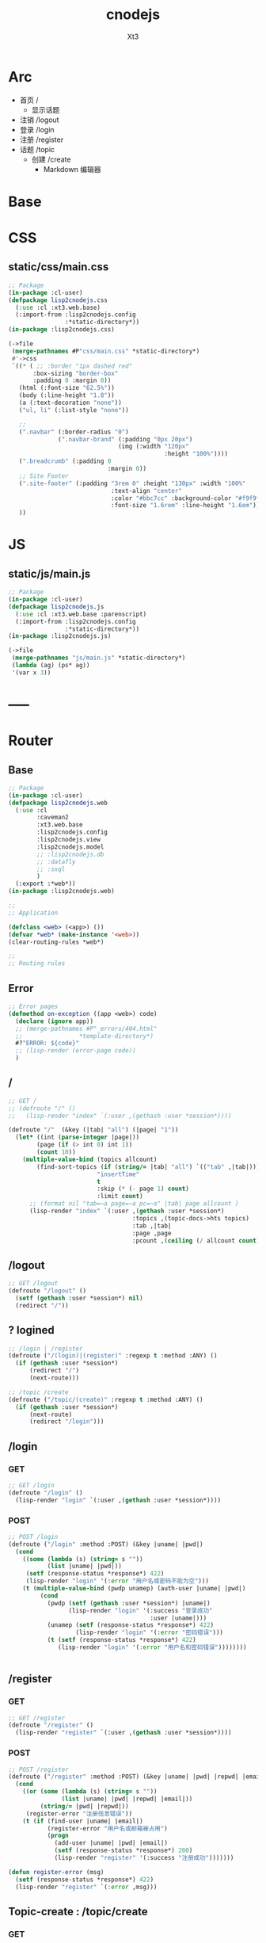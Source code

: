 #+TITLE: cnodejs
#+AUTHOR: Xt3


* Arc
- 首页 /
  - 显示话题
- 注销 /logout
- 登录 /login
- 注册 /register
- 话题 /topic
  - 创建 /create
    - Markdown 编辑器

* Base
** COMMENT Router Template
*** GET
#+BEGIN_SRC lisp :tangle .lisp

#+END_SRC
*** POST
#+BEGIN_SRC lisp :tangle .lisp

#+END_SRC
* COMMENT Config
- SQL Required
- >> src/config.lisp 
  #+BEGIN_SRC lisp
(defconfig :common
    `(:databases ((:maindb :postgres
                           :database-name "testdb"
                           :username "me"
                           :password "123"))))
  #+END_SRC
* COMMENT DB
- SQL Required

#+BEGIN_SRC lisp :tangle src/db.lisp
(in-package :cl-user)
(defpackage lisp2cnodejs.db
  (:use :cl)
  (:import-from :lisp2cnodejs.config
                :config)
  ;; SQL
  (:import-from :datafly
                :*connection*)
  (:import-from :cl-dbi
                :connect-cached)
  (:export :connection-settings
           :db
           :with-connection))
(in-package :lisp2cnodejs.db)
#+END_SRC
** SQL
#+BEGIN_SRC lisp :tangle src/db.lisp
(defun connection-settings (&optional (db :maindb))
  (cdr (assoc db (config :databases))))

(defun db (&optional (db :maindb))
  (apply #'connect-cached (connection-settings db)))

(defmacro with-connection (conn &body body)
  `(let ((*connection* ,conn))
     ,@body))
#+END_SRC
* CSS
** static/css/main.css
#+BEGIN_SRC lisp :tangle src/css.lisp
;; Package
(in-package :cl-user)
(defpackage lisp2cnodejs.css
  (:use :cl :xt3.web.base)
  (:import-from :lisp2cnodejs.config
                :*static-directory*))
(in-package :lisp2cnodejs.css)

(->file
 (merge-pathnames #P"css/main.css" *static-directory*)
 #'->css
 `((* ( ;; :border "1px dashed red"
       :box-sizing "border-box"
       :padding 0 :margin 0))
   (html (:font-size "62.5%"))
   (body (:line-height "1.8"))
   (a (:text-decoration "none"))
   ("ul, li" (:list-style "none"))
   
   ;; 
   (".navbar" (:border-radius "0")
              (".navbar-brand" (:padding "0px 20px")
                               (img (:width "120px"
                                            :height "100%"))))
   (".breadcrumb" (:padding 0
                            :margin 0))
   ;; Site Footer
   (".site-footer" (:padding "3rem 0" :height "130px" :width "100%"
                             :text-align "center"
                             :color "#bbc7cc" :background-color "#f9f9f9"
                             :font-size "1.6rem" :line-height "1.6em"))
   ))
#+END_SRC

* JS
** static/js/main.js
#+BEGIN_SRC lisp :tangle src/js.lisp
;; Package
(in-package :cl-user)
(defpackage lisp2cnodejs.js
  (:use :cl :xt3.web.base :parenscript)
  (:import-from :lisp2cnodejs.config
                :*static-directory*))
(in-package :lisp2cnodejs.js)

(->file
 (merge-pathnames "js/main.js" *static-directory*)
 (lambda (ag) (ps* ag))
 '(var x 3))
#+END_SRC

* -----
* Router
** COMMENT Code Template
*** GET
#+BEGIN_SRC lisp :tangle src/web.lisp
;; GET /
(defroute "/" ()
  )
#+END_SRC

*** POST
#+BEGIN_SRC lisp :tangle src/web.lisp
;; POST /
(defroute ("/" :method :POST) ()
  )
#+END_SRC

** Base
#+BEGIN_SRC lisp :tangle src/web.lisp
;; Package
(in-package :cl-user)
(defpackage lisp2cnodejs.web
  (:use :cl
        :caveman2
        :xt3.web.base
        :lisp2cnodejs.config
        :lisp2cnodejs.view
        :lisp2cnodejs.model
        ;; :lisp2cnodejs.db
        ;; :datafly
        ;; :sxql
        )
  (:export :*web*))
(in-package :lisp2cnodejs.web)

;;
;; Application

(defclass <web> (<app>) ())
(defvar *web* (make-instance '<web>))
(clear-routing-rules *web*)

;; 
;; Routing rules

#+END_SRC

** Error
#+BEGIN_SRC lisp :tangle src/web.lisp
;; Error pages
(defmethod on-exception ((app <web>) code)
  (declare (ignore app))
  ;; (merge-pathnames #P"_errors/404.html"
  ;;                *template-directory*)
  #?"ERROR: ${code}"
  ;; (lisp-render (error-page code))
  )
#+END_SRC
** /
#+BEGIN_SRC lisp :tangle src/web.lisp
;; GET /
;; (defroute "/" ()
;;   (lisp-render "index" `(:user ,(gethash :user *session*))))

(defroute "/"  (&key (|tab| "all") (|page| "1"))
  (let* ((int (parse-integer |page|))
        (page (if (> int 0) int 1))
        (count 10))
    (multiple-value-bind (topics allcount)
        (find-sort-topics (if (string/= |tab| "all") `(("tab" ,|tab|)))
                         "insertTime"
                         t
                         :skip (* (- page 1) count)
                         :limit count)
      ;; (format nil "tab=~a page=~a pc=~a" |tab| page allcount )
      (lisp-render "index" `(:user ,(gethash :user *session*)
                                   :topics ,(topic-docs->hts topics)
                                   :tab ,|tab|
                                   :page ,page
                                   :pcount ,(ceiling (/ allcount count)))))))

#+END_SRC
** /logout
#+BEGIN_SRC lisp :tangle src/web.lisp
;; GET /logout
(defroute "/logout" ()
  (setf (gethash :user *session*) nil)
  (redirect "/"))
#+END_SRC

** ? logined
#+BEGIN_SRC lisp :tangle src/web.lisp
;; /login | /register
(defroute ("/(login)|(register)" :regexp t :method :ANY) ()
  (if (gethash :user *session*)
      (redirect "/")
      (next-route)))

;; /topic /create
(defroute ("/topic/(create)" :regexp t :method :ANY) ()
  (if (gethash :user *session*)
      (next-route)
      (redirect "/login")))
#+END_SRC

** /login
*** GET
#+BEGIN_SRC lisp :tangle src/web.lisp
;; GET /login
(defroute "/login" ()
  (lisp-render "login" `(:user ,(gethash :user *session*))))
#+END_SRC
*** POST
#+BEGIN_SRC lisp :tangle src/web.lisp
;; POST /login
(defroute ("/login" :method :POST) (&key |uname| |pwd|)
  (cond
    ((some (lambda (s) (string= s ""))
           (list |uname| |pwd|))
     (setf (response-status *response*) 422)
     (lisp-render "login" '(:error "用户名或密码不能为空")))
    (t (multiple-value-bind (pwdp unamep) (auth-user |uname| |pwd|)
         (cond
           (pwdp (setf (gethash :user *session*) |uname|)
                 (lisp-render "login" '(:success "登录成功"
                                        :user |uname|)))
           (unamep (setf (response-status *response*) 422)
                   (lisp-render "login" '(:error "密码错误")))
           (t (setf (response-status *response*) 422)
              (lisp-render "login" '(:error "用户名和密码错误"))))))))


#+END_SRC
** /register
*** GET
#+BEGIN_SRC lisp :tangle src/web.lisp
;; GET /register
(defroute "/register" ()
  (lisp-render "register" `(:user ,(gethash :user *session*))))
#+END_SRC
*** POST
#+BEGIN_SRC lisp :tangle src/web.lisp
;; POST /register
(defroute ("/register" :method :POST) (&key |uname| |pwd| |repwd| |email|)
  (cond
    ((or (some (lambda (s) (string= s ""))
               (list |uname| |pwd| |repwd| |email|))
         (string/= |pwd| |repwd|))
     (register-error "注册信息错误"))
    (t (if (find-user |uname| |email|)
           (register-error "用户名或邮箱被占用")
           (progn
             (add-user |uname| |pwd| |email|)
             (setf (response-status *response*) 200)
             (lisp-render "register" '(:success "注册成功")))))))

(defun register-error (msg)
  (setf (response-status *response*) 422)
  (lisp-render "register" `(:error ,msg)))
#+END_SRC
** Topic-create : /topic/create
*** GET
#+BEGIN_SRC lisp :tangle src/web.lisp
;; GET /topic/create
(defroute "/topic/create" ()
  (lisp-render "topic-create" `(:user ,(gethash :user *session*))))
#+END_SRC

*** POST
#+BEGIN_SRC lisp :tangle src/web.lisp
;; POST /topic/create
(defroute ("/topic/create" :method :POST) (&key |title| |content| |tab|)
  (destructuring-bind (title content tab)
      (mapcar (lambda (str)
                (string-trim '(#\Space #\Tab #\Newline #\Return) str))
              (list |title| |content| |tab|))
    (let ((uname (gethash :user *session*)))
      (cond
        ((some (lambda (s) (string= s ""))
               (list title content tab))
         (setf (response-status *response*) 422)
         (lisp-render "topic-create" '(:error "信息不完整!"
                                        :user uname)))
        (t
         (add-topic uname
                    tab
                    title
                    content
                    (get-universal-time))
         (lisp-render "topic-create" '(:success "话题发表成功!"
                                        :user uname)))))))

#+END_SRC
** Topic-detail : /topic/:tid
#+BEGIN_SRC lisp :tangle src/web.lisp
;; GET /topic/:tid
(defroute "/topic/:tid" (&key (tid ""))
  ;; (format nil "~a" tid)
  (let ((topic (find-topic-by-id tid)))
    (multiple-value-bind (replys count)
        (find-sort-replys (if (string/= tid "") `(("topic-id" ,tid)))
                         "insertTime"
                         t)
      (lisp-render "topic-detail"
                   `(:user ,(gethash :user *session*)
                           :topic ,(first (topic-docs->hts topic))
                           :count ,count :replys ,(reply-docs->hts replys)))))) 
#+END_SRC

** Reply-add : /reply/add
#+BEGIN_SRC lisp :tangle src/web.lisp
;; POST /reply/add
(defroute ("/reply/add" :method :POST) (&key (|tid| "") (|content| ""))
  (let ((con (string-trim '(#\Space #\Tab #\Newline #\Return) |content|)))
    (cond
      ((string= con "")
       (setf (response-status *response*) 422)
       ;; ? Ajax
       "信息不完整!")
      (t (add-reply (gethash :user *session*)
                    |tid|
                    con
                    (get-universal-time))
         (redirect (concat "/topic/" |tid|))))))
#+END_SRC


* View
** COMMENT Code Template
#+BEGIN_SRC lisp :tangle templates/.lisp
(in-package :lisp2cnodejs.view)
(load "shared")

(defun login-html-content ()
  `())

(defmacro login-page-mac ()
  `(html-template
    (layout-template)
    ,(merge-args
      ,*args*
      `(:title
        "Login"
        :links
        `(,(getf *web-links* :bs-css)
           ,(getf *web-links* :main-css))
        :head-rest
        `()
        :content `(,@(login-html-content))
        :scripts
        `(,(getf *web-links* :jq-js)
           ,(getf *web-links* :bs-js))))))

(defun login-page ()
  (login-page-mac))
  #+END_SRC
  
** Shared
*** In-package
#+BEGIN_SRC lisp :tangle templates/shared.lisp
(in-package :lisp2cnodejs.view)
#+END_SRC
*** Layout
#+BEGIN_SRC lisp :tangle templates/shared.lisp
;; Layout
(defmacro layout-template ()
  ``(,,(doctype)
       (html (:lang "en")
             (head ()
                   (meta (:charset "utf-8"))
                   (meta (:name "viewport"
                                :content "width=device-width, initial-scale=1, shrink-to-fit=no"))
                   (meta (:name "description" :content "?"))
                   (meta (:name "author" :content "Xt3"))
                   (title nil ,title)
                   ,@links
                   ,@head-rest)
             (body ()
                   ,(header-navbar)
                   ,@content
                   ,(site-footer)
                   ,@scripts))))
#+END_SRC
*** Resource
#+BEGIN_SRC lisp :tangle templates/shared.lisp
(defun get-resource (str) 
  str 
  "/images/cnodejs_light.svg")

(defparameter *web-links*
  (list
   ;; Main
   :main-css '(link (:rel "stylesheet" :href "/css/main.css"))
   :main-js '(script (:src "/js/main.js"))
   ;; jQuery
   :jq-js '(script (:src "https://code.jquery.com/jquery-3.2.1.js"
                    :integrity "sha256-DZAnKJ/6XZ9si04Hgrsxu/8s717jcIzLy3oi35EouyE="
                    :crossorigin "anonymous"))
   ;; Bootstrap
   :bs-css '(link (:crossorigin "anonymous"
                   :rel "stylesheet"
                   :integrity "sha384-BVYiiSIFeK1dGmJRAkycuHAHRg32OmUcww7on3RYdg4Va+PmSTsz/K68vbdEjh4u"
                   :href "https://cdn.bootcss.com/bootstrap/3.3.7/css/bootstrap.min.css"))
   :bs-js '(script (:crossorigin "anonymous"
                    :src "https://cdn.bootcss.com/bootstrap/3.3.7/js/bootstrap.min.js"
                    :integrity "sha384-Tc5IQib027qvyjSMfHjOMaLkfuWVxZxUPnCJA7l2mCWNIpG9mGCD8wGNIcPD7Txa"))
   ;; Font
   :goo-ft '((link (:rel "stylesheet" :type "text/css"
                    :href "https://fonts.googleapis.com/css?family=Montserrat"))
             (link (:rel "stylesheet" :type "text/css"
                    :href "https://fonts.googleapis.com/css?family=Lato")))
   ;; Markdown Editor
   :md-editor-css '(link (:rel "stylesheet" :href "https://cdn.jsdelivr.net/simplemde/latest/simplemde.min.css"))
   :md-editor-js '(script (:src "https://cdn.jsdelivr.net/simplemde/latest/simplemde.min.js"))))

#+END_SRC
*** Navbar
#+BEGIN_SRC lisp :tangle templates/shared.lisp
;; Header - Navbar
(defun search-frame ()
  '(form (:class "search-form")
        (div (:class "input-group")
             ;; ,(bs-glyphicon "search")
             (span (:class "input-group-addon")
                   (i (:class "glyphicon glyphicon-search")))
         (input (:class "form-control" :id "search" :type "text" :name "search")))))

(defun header-navbar ()
  (bs-navbar
   `((div (:class "collapse navbar-collapse" :id "myNavbar")
          ,(bs-nav
            `(("首页" :href "/")
              ("新手入门" :href "/getstart")
              ("API" :href "/api")
              ("关于" :href "/about")
              ,@(if (getf *args* :user)
                    '(("注销" :href "/logout"))
                    '(("注册" :href "/register")
                      ("登录" :href "/login"))))
            :align "right")))
   :style "inverse"
   ;; :fixed "top"
   :brand `(,(bs-nav-collapse "#myNavbar")
             (a (:class "navbar-brand" :href "/")
                (img (:src ,(get-resource "site-logo")
                           :alt "logo"))))))
#+END_SRC

*** Sidebar
#+BEGIN_SRC lisp :tangle templates/shared.lisp
(defun main-sidebar ()
  (bs-panel
   :style "default"
   :header '((span () "关于"))
   :body '((span () "这是一个论坛"))))
#+END_SRC
*** Panel for Register or Login 
#+BEGIN_SRC lisp :tangle templates/shared.lisp
(defun reg-or-login-panel (action form-data buttons)
  `(form (:action ,action :method "post" :class "form-horizontal")
         ,@(loop for i in form-data
              collect
                (destructuring-bind (label id type &optional (name id)) i
                  `(div (:class "form-group")
                        (label (:class "col-sm-offset-2 col-sm-2 control-label") ,label)
                        (div (:class "col-sm-5")
                             (input (:name ,name :type ,type
                                           :id ,id
                                           :class "form-control input-sm"
                                           ;; :size "20"
                                           ))))))
         (div (:class "form-group")
              (div (:class "col-sm-offset-4 col-sm-6")
                   ,@buttons))))
#+END_SRC
*** Footer
#+BEGIN_SRC lisp :tangle templates/shared.lisp
(defun site-footer ()
  `(footer (:class "site-footer")
           (p () "学习测试 纯粹娱乐")
           (p () "Copyright (c) 2017 Xt3")))
#+END_SRC
*** Helper
**** Date
#+BEGIN_SRC lisp :tangle templates/shared.lisp
(defun human-date (date)
  (and date
       (multiple-value-bind
             (second minute hour date month year)
           (decode-universal-time date)
         (format nil "~4D.~2,'0D.~2,'0D ~2,'0D:~2,'0D:~2,'0D"
                 year
                 month
                 date
                 hour
                 minute
                 second))))
#+END_SRC

** ---
** Index
#+BEGIN_SRC lisp :tangle templates/index.lisp
(in-package :lisp2cnodejs.view)
(load "shared")

(defparameter *topics* (getf *args* :topics))

(defun to-n (d &optional (n 0)) (if (< d n) n d))

(defun topic-list ()
  (loop for i in *topics*
     collect
       `(div (:class "cell")
             (span (:class "user-name pull-left")
                   ,(gethash "username" i))
             (div (:class "last-time pull-right")
                (span (:class "last-active-time")
                      ,(human-date (gethash "insertTime" i))))
             (div (:class "topic-title-wrapper")
                  (a (:class "topic-title"
                             :href ,(format nil "/topic/~A"
                                            (gethash "id" i)))
                     ,(gethash "title" i))))))

(defun index-main-content ()
  `(div (:id "content")
        ,(bs-panel
          :style "default"
          :header
          `((,(bs-breadcrumb
               '((("全部")
                  :href "/"
                  :class "topic-tab current-tab")
                 (("精华")
                  :href "/?tab=tab1"
                  :class "topic-tab")
                 (("分享")
                  :href "/?tab=tab2"
                  :class "topic-tab")
                 (("我要发话")
                  :href "/topic/create"
                  :class "topic-tab pull-right")))))
          :body
          `((
             ;; Topic List
             (div (:class "topic-list")
                  ,@(topic-list))

             ;; Pagination
             ,(let* ((tab (getf *args* :tab))
                     (page (getf *args* :page))
                     (pc (getf *args* :pcount))
                     (pn (remove-if
                          #'null
                          `(,(if (> page 10)
                                 `(("<<")
                                   :href ,(format nil "/?tab=~A&page=1" tab)))
                             ,(if (> page 4)
                                  `(("...")
                                    :href ,(format nil "/?tab=~A&page=1" tab)))
                             ,@(loop for i from (to-n (- page 3) 1) below page
                                  collect 
                                    `((,i)
                                      :href ,(format nil "/?tab=~A&page=~A" tab i)))
                             ((,page) :class "disabled active")
                             ,@(loop for i from (1+ page) to (min (+ page 3) pc )
                                  collect
                                    `((,i)
                                      :href ,(format nil "/?tab=~A&page=~A" tab i)))
                             ,(if (< (+ page 3) pc)
                                  `(("...")
                                    :href ,(format nil "/?tab=~A&page=~A" tab pc)))
                             ,(if (> page 10)
                                  `((">>")
                                    :href ,(format nil "/?tab=~A&page=~A" tab pc)))))))
                
                (bs-pagination
                 `(,@pn))
                ;; (format nil "tab=~a page=~a pc=~a" tab page pc )
                ))))))

(defun index-html-content ()
  `(,(bs-container
      `(,(bs-row-col
          `((9 (,(index-main-content)))
            (3 (,(main-sidebar))))
          :w '("md")))
      :fluid t)))

(defmacro index-page-mac ()
  `(html-template
    (layout-template)
    ,(merge-args
      ,*args*
      `(:title
        "首页"
        :links
        `(,(getf *web-links* :bs-css)
           ,(getf *web-links* :main-css))
        :head-rest
        `()
        :content `(,@(index-html-content))
        :scripts
        `(,(getf *web-links* :jq-js)
           ,(getf *web-links* :bs-js))))))

(defun index-page ()
  (index-page-mac))
  #+END_SRC
 
** Login
#+BEGIN_SRC lisp :tangle templates/login.lisp
(in-package :lisp2cnodejs.view)
(load "shared")

(defun login-main-content ()
  `(div (:id "content")
        ,(bs-panel
          :style "default"
          :header `((,(bs-breadcrumb
                       '((("首页") :href "/")
                         (("登录") :class "active")))))
          :body `((
                   ;; Error | Success
                   ,(let ((err (getf *args* :error))
                          (suc (getf *args* :success)))
                      (cond
                        (err `(div (:class "alert alert-danger")
                                   (strong () ,err)))
                        (suc `(div (:class "alert alert-success")
                                   (strong () ,suc)))
                        (t "")))
                    ;; Panel
                   ,(reg-or-login-panel
                      "/login"
                      '(("用户名" "uname" "text")
                        ("密码" "pwd" "password"))
                      `((,(bs-btn `("登录")
                                  :type "submit"
                                  :style "primary")
                          (a (:href "#") "忘记密码?")))))))))


(defun login-html-content ()
  `(,(bs-container
      `(,(bs-row-col
          `((9 (,(login-main-content)))
            (3 (,(main-sidebar))))
          :w '("md")))
      :fluid t)))

;; (defun login-js
;;   (ps))


(defmacro login-page-mac ()
  `(html-template
    (layout-template)
    ,(merge-args
      ,*args*
      `(:title
        "登录"
        :links
        `(,(getf *web-links* :bs-css)
           ,(getf *web-links* :main-css))
        :head-rest
        `()
        :content `(,@(login-html-content))
        :scripts
        `(,(getf *web-links* :jq-js)
           ,(getf *web-links* :bs-js))))))

(defun login-page ()
  (login-page-mac))

#+END_SRC
** Register
#+BEGIN_SRC lisp :tangle templates/register.lisp
(in-package :lisp2cnodejs.view)
(load "shared")

(defun register-main-content ()
  `(div (:id "content")
        ,(bs-panel
          :style "default"
          :header `((,(bs-breadcrumb
                       '((("首页") :href "/")
                         (("注册") :class "active")))))
          :body `((
                   ;; Error | Success
                   ,(let ((err (getf *args* :error))
                          (suc (getf *args* :success)))
                      (cond
                        (err `(div (:class "alert alert-danger")
                                   (strong () ,err)))
                        (suc `(div (:class "alert alert-success")
                                   (strong () ,suc)))
                        ;; (format nil "~A" *args*)
                        (t "")))
                    
                    ;; Panel
                    ,(reg-or-login-panel
                      "/register"
                      '(("用户名" "uname" "text")
                        ("密码" "pwd" "password")
                        ("确认密码" "repwd" "password")
                        ("电子邮箱" "email" "text"))
                      `((,(bs-btn `("注册")
                                  :type "submit"
                                  :style "primary")
                          ,(bs-btn `("重置表单")
                                   :type "reset"
                                   :style "info")))))))))


(defun register-html-content ()
  `(,(bs-container
      `(,(bs-row-col
          `((9 (,(register-main-content)))
            (3 (,(main-sidebar))))
          :w '("md")))
      :fluid t)))


(defmacro register-page-mac ()
  `(html-template
    (layout-template)
    ,(merge-args
      ,*args*
      `(:title
        "注册"
        :links
        `(,(getf *web-links* :bs-css)
           ,(getf *web-links* :main-css))
        :head-rest
        `()
        :content `(,@(register-html-content))
        :scripts
        `(,(getf *web-links* :jq-js)
           ,(getf *web-links* :bs-js))))))

(defun register-page ()
  (register-page-mac))
#+END_SRC
** ---
** Topic
*** Create
#+BEGIN_SRC lisp :tangle templates/topic-create.lisp
(in-package :lisp2cnodejs.view)
(interpol:enable-interpol-syntax)
(cl-syntax:use-syntax :interpol)  

(load "shared")

(defun create-panel (action board-data)
  `(form (:action ,action :method "post"
                  :class "form-horizontal"
                  :id "topic-create-form")
         (div (:class "form-group")
              (span () "选择板块:")
              (select (:name "tab" :id "tab-value")
                ,@(loop for i in board-data
                     and c = 1 then (1+ c)
                     collect
                       `(option (:value ,#?"tab${c}") ,i))))
         
         (div (:class "form-group")
              (input (:name "title" :type "text"
                            :id "title"
                            :class "form-control input-sm")))
         (div (:class "form-group")
              (div (:class "markdown_editor in_editor")
                   (div (:class "markdown_in_editor")
                        (textarea (:class "editor"
                                          :name "content"
                                          :id "md-editor"
                                          :cols "30"
                                          :rows "10")))))
         (div (:class "form-group editor_buttons")
              ;; (input (:class "span-primary submit-btn"
              ;;                :type "submit"
              ;;                :value "提交"))
              ,(bs-btn `("提交")
                       :type "submit"
                       :style "primary"))))

(defun create-main-content ()
  `(div (:id "content")
        ,(bs-panel
          :style "default"
          :header `((,(bs-breadcrumb
                       '((("首页") :href "/")
                         (("发表话题") :class "active")))))
          :body `((
                   ;; Error | Success
                   ,(let ((err (getf *args* :error))
                          (suc (getf *args* :success)))
                      (cond
                        (err `(div (:class "alert alert-danger")
                                   (strong () ,err)))
                        (suc `(div (:class "alert alert-success")
                                   (strong () ,suc)))
                        (t "")))
                    ;; Panel
                    ,(create-panel
                      "/topic/create"
                      '("精华" "分享")))))))

(defun create-html-content ()
  `(,(bs-container
      `(,(bs-row-col
          `((9 (,(create-main-content)))
            (3 (,(main-sidebar))))
          :w '("md")))
      :fluid t)))

(defmacro topic-create-page-mac ()
  `(html-template
    (layout-template)
    ,(merge-args
      ,*args*
      `(:title
        "发表话题"
        :links
        `(,(getf *web-links* :bs-css)
           ,(getf *web-links* :main-css)
           ,(getf *web-links* :md-editor-css))
        :head-rest
        `()
        :content `(,@(create-html-content))
        :scripts
        `(,(getf *web-links* :jq-js)
           ,(getf *web-links* :bs-js)
           ,(getf *web-links* :md-editor-js)
           (script ()
                   "var simplemde = new SimpleMDE({ element: document.getElementById(\"md-editor\") });"))))))

(defun topic-create-page ()
  (topic-create-page-mac))
  #+END_SRC
*** Detail
#+BEGIN_SRC lisp :tangle templates/topic-detail.lisp
(in-package :lisp2cnodejs.view)
(load "shared")

(defparameter *topic* (getf *args* :topic))
(defparameter *replys* (getf *args* :replys))

(defun reply-add-form (action)
  `(form (:action ,action :method "post"
                  :class "form-horizontal"
                  :id "reply-add-form")
         (div (:class "form-group")
              (input (:name "tid" :type "hidden"
                            :value ,(format nil "~A" (gethash "id" *topic*)) 
                            :class "form-control input-sm")))
         (div (:class "form-group")
              (div (:class "markdown_editor in_editor")
                   (div (:class "markdown_in_editor")
                        (textarea (:class "editor"
                                          :name "content"
                                          :id "md-editor"
                                          :cols "30"
                                          :rows "10")))))
         (div (:class "form-group editor_buttons")
              ,(bs-btn `("回复")
                       :type "submit"
                       :style "primary"))))

(defun reply-panel ()
  (bs-panel
   :style "default"
   :header `(((span () "添加回复")))
   :body `(( ;; Form + Editor
            ,(reply-add-form
              "/reply/add")))))

(defun reply-list ()
  (bs-panel
   :style "default"
   :header `((span ()
                   ,(getf *args* :count)
                   "个回复"))
   :body `((,@(loop for reply in *replys*
                 collect
                   `(div (:class "cell")
                         (span (:class "reply-author pull-left")
                               ,(gethash "username" reply))
                         (span (:class "reply-time pull-right")
                               ,(human-date (gethash "insertTime" reply)))
                         (div (:class "reply-content")
                              ;; ? markdown
                              ,(markdown:parse (gethash "content" reply)))))))))

(defun detail-main-content ()
  `(div (:id "content")
        ,(bs-panel
          :style "default"
          :header `(((span (:class "topic-full-title")
                           ,(gethash "title" *topic*))
                     (div (:class "changes")
                          (span ()
                                "作者: "
                                ,(gethash "username" *topic*))
                          (span ()
                                "发布时间: "
                                ,(human-date (gethash "insertTime" *topic*))))))
          :body `(( ;; Content
                   (div (:class "topic-content")
                        ;; ? markdown
                        ,(markdown:parse (gethash "content" *topic*))))))))

(defun detail-html-content ()
  `(,(bs-container
      `(,(bs-row-col
          `((9 (,(detail-main-content)
                 ;; Reply
                 ,(if (plusp (getf *args* :count))
                      (reply-list))
                 ,(if (getf *args* :user)
                      (reply-panel))))
            (3 (,(main-sidebar))))
          :w '("md")))
      :fluid t)))

(defmacro topic-detail-page-mac ()
  `(html-template
    (layout-template)
    ,(merge-args
      ,*args*
      `(:title
        "主题详情"
        :links
        `(,(getf *web-links* :bs-css)
           ,(getf *web-links* :main-css)
           ,(getf *web-links* :md-editor-css))
        :head-rest
        `()
        :content `(,@(detail-html-content))
        :scripts
        `(,(getf *web-links* :jq-js)
           ,(getf *web-links* :bs-js)
           ,(getf *web-links* :md-editor-js)
           (script ()
                   "var simplemde = new SimpleMDE({ element: document.getElementById(\"md-editor\") });"))))))

(defun topic-detail-page ()
  (topic-detail-page-mac))
  #+END_SRC
  
  
* Model
** COMMENT PostgreSQL
#+BEGIN_SRC lisp :tangle src/model.lisp
(in-package :cl-user)
(defpackage lisp2cnodejs.model
  (:use :cl :sxql)
  (:import-from :lisp2cnodejs.db
                :db
                :with-connection)

  ;; SQL
  (:import-from :datafly
                :execute
                :retrieve-all
                :retrieve-one)
  
  (:export :create-user-table
           :find-user
           :add-user
           :auth-user))
(in-package :lisp2cnodejs.model)

(defun create-user-table ()
  "Create user table if it doesn't exist yet."
  (with-connection (db)
    (execute
     (create-table (:user :if-not-exists t)
         ((id :type 'serial :primary-key t)
          (username :type 'text :not-null t :unique t)
          (password :type 'text :not-null t)
          (email :type 'text :not-null t :unique t))))))

(defun add-user (uname pwd email)
  "add user record to database."
  (with-connection (db)
    (execute
     (insert-into :user
       (set= :username uname            
             :password (cl-pass:hash pwd)
             :email email)))))

(defun find-username (uname)
  "lookup user record by username."
  (with-connection (db)
    (retrieve-one
     (select :*
       (from :user)
       (where (:= :username username))))))

(defun find-email (email)
  "lookup user record by email."
  (with-connection (db)
    (retrieve-one
     (select :*
       (from :user)
       (where (:= :email email))))))

(defun find-user (uname email)
  "lookup user record by username or email."
  (or (find-username uname)
      (find-email email)))

(defun auth-user (uname pwd)
  (let ((pwd-hash (getf (find-user uname) :password)))
    (if pwd-hash 
        (values (cl-pass:check-password pwd pwd-hash) uname)
        (values nil nil))))
#+END_SRC
** MongoDB
- :tangle src/model.lisp

*** Base
#+BEGIN_SRC lisp :tangle src/model.lisp
(in-package :cl-user)
(defpackage lisp2cnodejs.model
  (:use :cl :cl-mongo :cl-mongo-id)
  (:import-from :cl-mongo
                :make-bson-oid)
  (:export :find-user
           :add-user
           :auth-user
           :add-topic
           :find-topics
           :find-sort-topics
           :find-topic-by-id
           :topic-docs->hts
           :add-reply
           :find-replys
           :find-sort-replys
           :reply-docs->hts))
(in-package :lisp2cnodejs.model)
#+END_SRC

*** Database
#+BEGIN_SRC lisp :tangle src/model.lisp
;; Database
(db.use "node-club")
#+END_SRC
*** Count
#+BEGIN_SRC lisp :tangle src/model.lisp
;; Count
(defun doc-count (col &key (sel :all))
  (first (get-element "n" (docs (db.count col sel)))))
#+END_SRC

*** User Collection
#+BEGIN_SRC lisp :tangle src/model.lisp
;; User
(defparameter *user-col* "user")
#+END_SRC

**** Add
#+BEGIN_SRC lisp :tangle src/model.lisp

#+END_SRC

**** Find
#+BEGIN_SRC lisp :tangle src/model.lisp

#+END_SRC

**** Auth
#+BEGIN_SRC lisp :tangle src/model.lisp
;; User
(defun add-user (uname pwd email)
  "add user to database."
  (db.insert *user-col* ($ ($ "username" uname)
                           ($ "password" ;; (cl-pass:hash pwd)
                              pwd)
                           ($ "email" email))))

(defun find-username (uname)
  "lookup user by username."
  (docs (db.find *user-col* ($ "username" uname))))

(defun find-email (email)
  "lookup user by email."
  (docs (db.find *user-col* ($ "email" email))))

(defun find-user (uname email)
  "lookup user by username or email."
  ;; (or (find-username uname)
  ;;     (find-email email))
  (docs (db.find *user-col* (kv "$or"
                                (list ($ "username" uname)
                                      ($ "email" email))))))

(defun auth-user (uname pwd)
  ;; (db.find *user-col* ($ ($ :username uname)
  ;;                   ($ :password pwd)))
  (let ((pwd-hash (first (get-element "password"
                               (find-username uname)))))
    (if pwd-hash
        (values ;; (cl-pass:check-password pwd pwd-hash)
         (string= pwd pwd-hash)
         uname)
        (values nil nil))))

#+END_SRC

*** Topic Collection
#+BEGIN_SRC lisp :tangle src/model.lisp
;; Topic
(defparameter *topic-col* "topic")
#+END_SRC

**** Helper
#+BEGIN_SRC lisp :tangle src/model.lisp
;; Help
(defun topic-docs->hts (docs)
  (let (hts)
    (loop for i in docs
       do (let ((ht (make-hash-table :test 'equal)))
            (setf (gethash "id" ht)  (oid-str (doc-id i)))
            (setf (gethash "title" ht) (get-element "title" i))
            (setf (gethash "content" ht) (get-element "content" i))
            (setf (gethash "tab" ht) (get-element "tab" i))
            (setf (gethash "username" ht) (get-element "username" i))
            (setf (gethash "insertTime" ht) (get-element "insertTime" i))
            (push ht hts)))
    (nreverse hts)))

#+END_SRC

**** Add
#+BEGIN_SRC lisp :tangle src/model.lisp
;; Add
(defun add-topic (uname tab title content date)
  "add topic to database."
  (db.insert *topic-col* ($ ($ "title" title)
                           ($ "content" content)
                           ($ "tab" tab)
                           ($ "username" uname)
                           ($ "insertTime" date))))
#+END_SRC

**** Find
#+BEGIN_SRC lisp :tangle src/model.lisp
(defun find-topics (query &optional option)
  "find topic from database."
  (let* ((qy (if query
                 (apply #'kv (loop for (k v) in query
                                collect (kv k v)))
                 :all) )
         (docs (docs (apply #'db.find
                            ,*topic-col*
                            qy
                            option)) ))
    (values docs
            (doc-count *topic-col* :sel qy))))

(defun find-sort-topics (query field asc &key (skip 0) (limit 0))
  "sort topic from database."
  (let* ((qy (if query
                 (apply #'kv (loop for (k v) in query
                                collect (kv k v)))
                 :all) )
         (docs (docs (db.sort *topic-col* qy
                             :field field :asc asc
                             :skip skip :limit limit ))))
    (values docs
            (doc-count *topic-col* :sel qy))))

(defun find-topic-by-id (id)
  (let ((oid (make-bson-oid :oid (oid id))))
    (docs (db.find *topic-col* (kv "_id" oid)))))


#+END_SRC

*** Reply Collection
#+BEGIN_SRC lisp :tangle src/model.lisp
;; Topic
(defparameter *reply-col* "reply")
#+END_SRC

**** Helper
#+BEGIN_SRC lisp :tangle src/model.lisp
;; Help
(defun reply-docs->hts (docs)
  (let (hts)
    (loop for i in docs
       do (let ((ht (make-hash-table :test 'equal)))
            (setf (gethash "id" ht)  (oid-str (doc-id i)))
            (setf (gethash "username" ht) (get-element "username" i))
            (setf (gethash "tid" ht) (get-element "topic-id" i))
            (setf (gethash "content" ht) (get-element "content" i))
            (setf (gethash "insertTime" ht) (get-element "insertTime" i))
            (push ht hts)))
    (nreverse hts)))

#+END_SRC

**** Add
#+BEGIN_SRC lisp :tangle src/model.lisp
;; Add
(defun add-reply (uname tid content date)
  "add reply to database."
  (db.insert *reply-col*
             ($ ($ "username" uname)
                ($ "topic-id" tid)
                ($ "content" content)
                ($ "insertTime" date))))
#+END_SRC

**** Find
#+BEGIN_SRC lisp :tangle src/model.lisp
(defun find-replys (query &optional option)
  "find reply from database."
  (let* ((qy (if query
                 (apply #'kv (loop for (k v) in query
                                collect (kv k v)))
                 :all) )
         (docs (docs (apply #'db.find
                            ,*reply-col*
                            qy
                            option)) ))
    (values docs
            (doc-count *reply-col* :sel qy))))

(defun find-sort-replys (query field asc &key (skip 0) (limit 0))
  "sort reply from database."
  (let* ((qy (if query
                 (apply #'kv (loop for (k v) in query
                                collect (kv k v)))
                 :all) )
         (docs (docs (db.sort *reply-col* qy
                             :field field :asc asc
                             :skip skip :limit limit ))))
    (values docs
            (doc-count *reply-col* :sel qy))))

#+END_SRC
